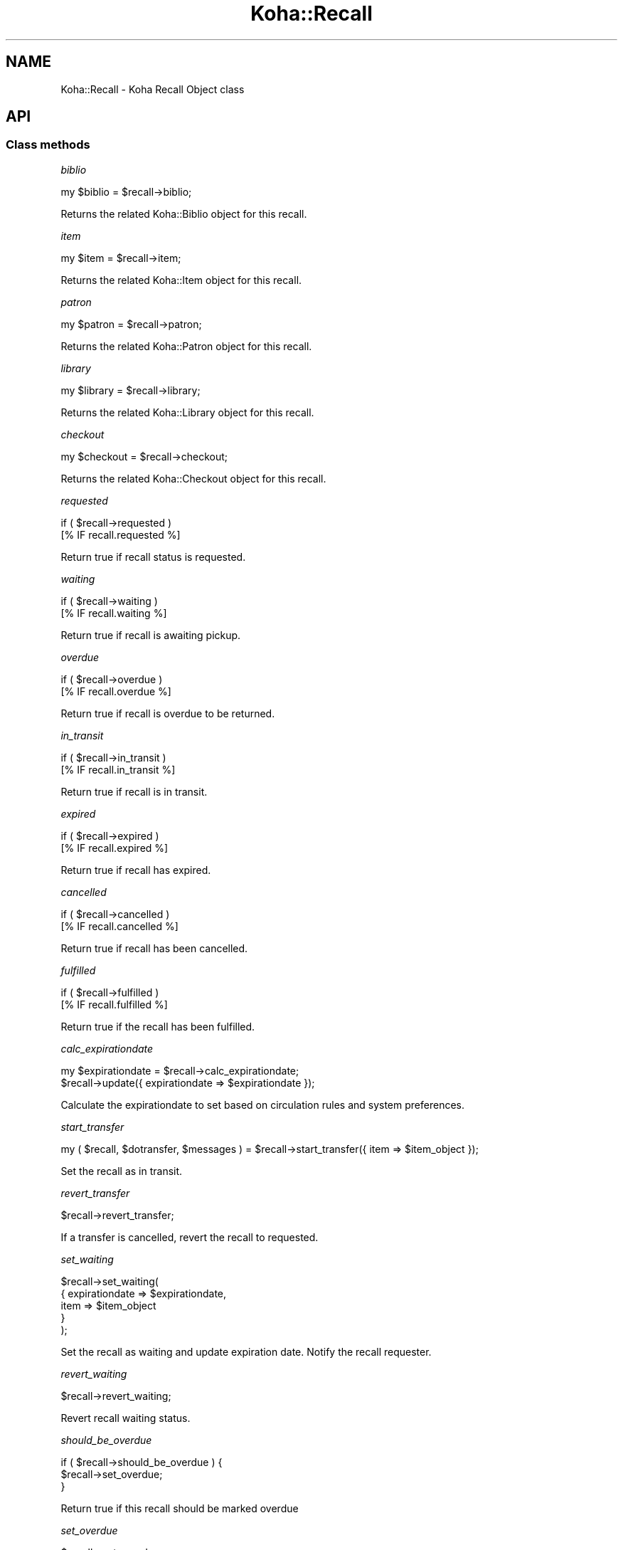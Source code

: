.\" Automatically generated by Pod::Man 4.14 (Pod::Simple 3.40)
.\"
.\" Standard preamble:
.\" ========================================================================
.de Sp \" Vertical space (when we can't use .PP)
.if t .sp .5v
.if n .sp
..
.de Vb \" Begin verbatim text
.ft CW
.nf
.ne \\$1
..
.de Ve \" End verbatim text
.ft R
.fi
..
.\" Set up some character translations and predefined strings.  \*(-- will
.\" give an unbreakable dash, \*(PI will give pi, \*(L" will give a left
.\" double quote, and \*(R" will give a right double quote.  \*(C+ will
.\" give a nicer C++.  Capital omega is used to do unbreakable dashes and
.\" therefore won't be available.  \*(C` and \*(C' expand to `' in nroff,
.\" nothing in troff, for use with C<>.
.tr \(*W-
.ds C+ C\v'-.1v'\h'-1p'\s-2+\h'-1p'+\s0\v'.1v'\h'-1p'
.ie n \{\
.    ds -- \(*W-
.    ds PI pi
.    if (\n(.H=4u)&(1m=24u) .ds -- \(*W\h'-12u'\(*W\h'-12u'-\" diablo 10 pitch
.    if (\n(.H=4u)&(1m=20u) .ds -- \(*W\h'-12u'\(*W\h'-8u'-\"  diablo 12 pitch
.    ds L" ""
.    ds R" ""
.    ds C` ""
.    ds C' ""
'br\}
.el\{\
.    ds -- \|\(em\|
.    ds PI \(*p
.    ds L" ``
.    ds R" ''
.    ds C`
.    ds C'
'br\}
.\"
.\" Escape single quotes in literal strings from groff's Unicode transform.
.ie \n(.g .ds Aq \(aq
.el       .ds Aq '
.\"
.\" If the F register is >0, we'll generate index entries on stderr for
.\" titles (.TH), headers (.SH), subsections (.SS), items (.Ip), and index
.\" entries marked with X<> in POD.  Of course, you'll have to process the
.\" output yourself in some meaningful fashion.
.\"
.\" Avoid warning from groff about undefined register 'F'.
.de IX
..
.nr rF 0
.if \n(.g .if rF .nr rF 1
.if (\n(rF:(\n(.g==0)) \{\
.    if \nF \{\
.        de IX
.        tm Index:\\$1\t\\n%\t"\\$2"
..
.        if !\nF==2 \{\
.            nr % 0
.            nr F 2
.        \}
.    \}
.\}
.rr rF
.\" ========================================================================
.\"
.IX Title "Koha::Recall 3pm"
.TH Koha::Recall 3pm "2025-09-25" "perl v5.32.1" "User Contributed Perl Documentation"
.\" For nroff, turn off justification.  Always turn off hyphenation; it makes
.\" way too many mistakes in technical documents.
.if n .ad l
.nh
.SH "NAME"
Koha::Recall \- Koha Recall Object class
.SH "API"
.IX Header "API"
.SS "Class methods"
.IX Subsection "Class methods"
\fIbiblio\fR
.IX Subsection "biblio"
.PP
.Vb 1
\&    my $biblio = $recall\->biblio;
.Ve
.PP
Returns the related Koha::Biblio object for this recall.
.PP
\fIitem\fR
.IX Subsection "item"
.PP
.Vb 1
\&    my $item = $recall\->item;
.Ve
.PP
Returns the related Koha::Item object for this recall.
.PP
\fIpatron\fR
.IX Subsection "patron"
.PP
.Vb 1
\&    my $patron = $recall\->patron;
.Ve
.PP
Returns the related Koha::Patron object for this recall.
.PP
\fIlibrary\fR
.IX Subsection "library"
.PP
.Vb 1
\&    my $library = $recall\->library;
.Ve
.PP
Returns the related Koha::Library object for this recall.
.PP
\fIcheckout\fR
.IX Subsection "checkout"
.PP
.Vb 1
\&    my $checkout = $recall\->checkout;
.Ve
.PP
Returns the related Koha::Checkout object for this recall.
.PP
\fIrequested\fR
.IX Subsection "requested"
.PP
.Vb 1
\&    if ( $recall\->requested )
\&
\&    [% IF recall.requested %]
.Ve
.PP
Return true if recall status is requested.
.PP
\fIwaiting\fR
.IX Subsection "waiting"
.PP
.Vb 1
\&    if ( $recall\->waiting )
\&
\&    [% IF recall.waiting %]
.Ve
.PP
Return true if recall is awaiting pickup.
.PP
\fIoverdue\fR
.IX Subsection "overdue"
.PP
.Vb 1
\&    if ( $recall\->overdue )
\&
\&    [% IF recall.overdue %]
.Ve
.PP
Return true if recall is overdue to be returned.
.PP
\fIin_transit\fR
.IX Subsection "in_transit"
.PP
.Vb 1
\&    if ( $recall\->in_transit )
\&
\&    [% IF recall.in_transit %]
.Ve
.PP
Return true if recall is in transit.
.PP
\fIexpired\fR
.IX Subsection "expired"
.PP
.Vb 1
\&    if ( $recall\->expired )
\&
\&    [% IF recall.expired %]
.Ve
.PP
Return true if recall has expired.
.PP
\fIcancelled\fR
.IX Subsection "cancelled"
.PP
.Vb 1
\&    if ( $recall\->cancelled )
\&
\&    [% IF recall.cancelled %]
.Ve
.PP
Return true if recall has been cancelled.
.PP
\fIfulfilled\fR
.IX Subsection "fulfilled"
.PP
.Vb 1
\&    if ( $recall\->fulfilled )
\&
\&    [% IF recall.fulfilled %]
.Ve
.PP
Return true if the recall has been fulfilled.
.PP
\fIcalc_expirationdate\fR
.IX Subsection "calc_expirationdate"
.PP
.Vb 2
\&    my $expirationdate = $recall\->calc_expirationdate;
\&    $recall\->update({ expirationdate => $expirationdate });
.Ve
.PP
Calculate the expirationdate to set based on circulation rules and system preferences.
.PP
\fIstart_transfer\fR
.IX Subsection "start_transfer"
.PP
.Vb 1
\&    my ( $recall, $dotransfer, $messages ) = $recall\->start_transfer({ item => $item_object });
.Ve
.PP
Set the recall as in transit.
.PP
\fIrevert_transfer\fR
.IX Subsection "revert_transfer"
.PP
.Vb 1
\&    $recall\->revert_transfer;
.Ve
.PP
If a transfer is cancelled, revert the recall to requested.
.PP
\fIset_waiting\fR
.IX Subsection "set_waiting"
.PP
.Vb 5
\&    $recall\->set_waiting(
\&        {   expirationdate => $expirationdate,
\&            item           => $item_object
\&        }
\&    );
.Ve
.PP
Set the recall as waiting and update expiration date.
Notify the recall requester.
.PP
\fIrevert_waiting\fR
.IX Subsection "revert_waiting"
.PP
.Vb 1
\&    $recall\->revert_waiting;
.Ve
.PP
Revert recall waiting status.
.PP
\fIshould_be_overdue\fR
.IX Subsection "should_be_overdue"
.PP
.Vb 3
\&    if ( $recall\->should_be_overdue ) {
\&        $recall\->set_overdue;
\&    }
.Ve
.PP
Return true if this recall should be marked overdue
.PP
\fIset_overdue\fR
.IX Subsection "set_overdue"
.PP
.Vb 1
\&    $recall\->set_overdue;
.Ve
.PP
Set a recall as overdue when the recall has been requested and the borrower who has checked out the recalled item is late to return it. This can be done manually by the library or by cronjob. The interface is either '\s-1INTRANET\s0' or '\s-1COMMANDLINE\s0' for logging purposes.
.PP
\fIset_expired\fR
.IX Subsection "set_expired"
.PP
.Vb 1
\&    $recall\->set_expired({ interface => \*(AqINTRANET\*(Aq });
.Ve
.PP
Set a recall as expired. This may be done manually or by a cronjob, either when the borrower that placed the recall takes more than RecallsMaxPickUpDelay number of days to collect their item, or if the specified expirationdate passes. The interface is either '\s-1INTRANET\s0' or '\s-1COMMANDLINE\s0' for logging purposes.
.PP
\fIset_cancelled\fR
.IX Subsection "set_cancelled"
.PP
.Vb 1
\&    $recall\->set_cancelled;
.Ve
.PP
Set a recall as cancelled. This may be done manually, either by the borrower that placed the recall, or by the library.
.PP
\fIset_fulfilled\fR
.IX Subsection "set_fulfilled"
.PP
.Vb 1
\&    $recall\->set_fulfilled;
.Ve
.PP
Set a recall as finished. This should only be called when the item allocated to a recall is checked out to the borrower who requested the recall.
.PP
\fIstrings_map\fR
.IX Subsection "strings_map"
.PP
Returns a map of column name to string representations including the string.
.SS "Internal methods"
.IX Subsection "Internal methods"
\fI_type\fR
.IX Subsection "_type"
